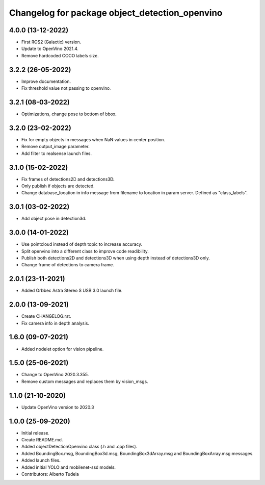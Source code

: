 ^^^^^^^^^^^^^^^^^^^^^^^^^^^^^^^^^^^^^^^^^^^^^^^^^^^
Changelog for package object_detection_openvino
^^^^^^^^^^^^^^^^^^^^^^^^^^^^^^^^^^^^^^^^^^^^^^^^^^^

4.0.0 (13-12-2022)
------------------
* First ROS2 (Galactic) version.
* Update to OpenVino 2021.4.
* Remove hardcoded COCO labels size.

3.2.2 (26-05-2022)
------------------
* Improve documentation.
* Fix threshold value not passing to openvino.

3.2.1 (08-03-2022)
------------------
* Optimizations, change pose to bottom of bbox.

3.2.0 (23-02-2022)
------------------
* Fix for empty objects in messages when NaN values in center position.
* Remove output_image parameter.
* Add filter to realsense launch files.

3.1.0 (15-02-2022)
------------------
* Fix frames of detections2D and detections3D.
* Only publish if objects are detected.
* Change database_location in info message from filename to location in param server. Defined as "class_labels".

3.0.1 (03-02-2022)
------------------
* Add object pose in detection3d.

3.0.0 (14-01-2022)
------------------
* Use pointcloud instead of depth topic to increase accuracy.
* Split openvino into a different class to improve code readibility.
* Publish both detections2D and detections3D when using depth instead of detections3D only.
* Change frame of detections to camera frame.

2.0.1 (23-11-2021)
------------------
* Added Orbbec Astra Stereo S USB 3.0 launch file.

2.0.0 (13-09-2021)
------------------
* Create CHANGELOG.rst.
* Fix camera info in depth analysis.

1.6.0 (09-07-2021)
------------------
* Added nodelet option for vision pipeline.

1.5.0 (25-06-2021)
------------------
* Change to OpenVino 2020.3.355.
* Remove custom messages and replaces them by vision_msgs.

1.1.0 (21-10-2020)
------------------
* Update OpenVino version to 2020.3

1.0.0 (25-09-2020)
------------------
* Initial release.
* Create README.md.
* Added objectDetectionOpenvino class (.h and .cpp files).
* Added BoundingBox.msg, BoundingBox3d.msg, BoundingBox3dArray.msg and BoundingBoxArray.msg messages.
* Added launch files.
* Added initial YOLO and mobilenet-ssd models.
* Contributors: Alberto Tudela
